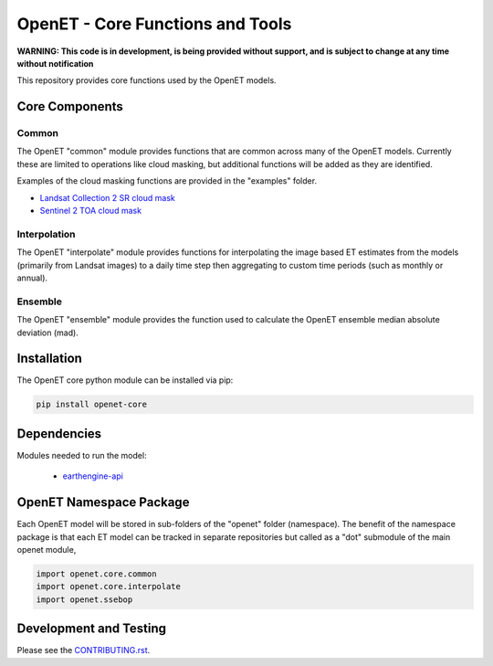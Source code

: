 =================================
OpenET - Core Functions and Tools
=================================

|version| |build|

**WARNING: This code is in development, is being provided without support, and is subject to change at any time without notification**

This repository provides core functions used by the OpenET models.

Core Components
===============

Common
------

The OpenET "common" module provides functions that are common across many of the OpenET models.  Currently these are limited to operations like cloud masking, but additional functions will be added as they are identified.

Examples of the cloud masking functions are provided in the "examples" folder.

+ `Landsat Collection 2 SR cloud mask <examples/landsat_c2_sr_cloud_mask.ipynb>`__
+ `Sentinel 2 TOA cloud mask <examples/sentinel2_toa_cloud_mask.ipynb>`__

Interpolation
-------------

The OpenET "interpolate" module provides functions for interpolating the image based ET estimates from the models (primarily from Landsat images) to a daily time step then aggregating to custom time periods (such as monthly or annual).

Ensemble
--------

The OpenET "ensemble" module provides the function used to calculate the OpenET ensemble median absolute deviation (mad).

Installation
============

The OpenET core python module can be installed via pip:

.. code-block:: console

    pip install openet-core

Dependencies
============

Modules needed to run the model:

 * `earthengine-api <https://github.com/google/earthengine-api>`__

OpenET Namespace Package
========================

Each OpenET model will be stored in sub-folders of the "openet" folder (namespace).  The benefit of the namespace package is that each ET model can be tracked in separate repositories but called as a "dot" submodule of the main openet module,

.. code-block:: python

    import openet.core.common
    import openet.core.interpolate
    import openet.ssebop

Development and Testing
=======================

Please see the `CONTRIBUTING.rst <CONTRIBUTING.rst>`__.

.. |build| image:: https://github.com/Open-ET/openet-core/actions/workflows/test.yml/badge.svg
   :alt: Build status
   :target: https://github.com/Open-ET/openet-core
.. |version| image:: https://badge.fury.io/py/openet-core.svg
   :alt: Latest version on PyPI
   :target: https://badge.fury.io/py/openet-core
